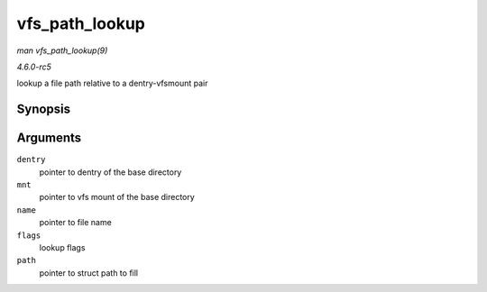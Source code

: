 .. -*- coding: utf-8; mode: rst -*-

.. _API-vfs-path-lookup:

===============
vfs_path_lookup
===============

*man vfs_path_lookup(9)*

*4.6.0-rc5*

lookup a file path relative to a dentry-vfsmount pair


Synopsis
========

.. c:function:: int vfs_path_lookup( struct dentry * dentry, struct vfsmount * mnt, const char * name, unsigned int flags, struct path * path )

Arguments
=========

``dentry``
    pointer to dentry of the base directory

``mnt``
    pointer to vfs mount of the base directory

``name``
    pointer to file name

``flags``
    lookup flags

``path``
    pointer to struct path to fill


.. ------------------------------------------------------------------------------
.. This file was automatically converted from DocBook-XML with the dbxml
.. library (https://github.com/return42/sphkerneldoc). The origin XML comes
.. from the linux kernel, refer to:
..
.. * https://github.com/torvalds/linux/tree/master/Documentation/DocBook
.. ------------------------------------------------------------------------------
